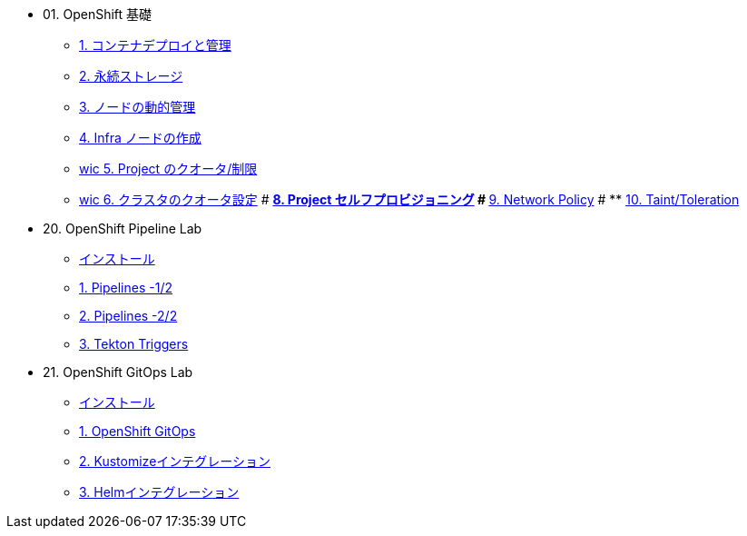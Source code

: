 
* 01. OpenShift 基礎
** xref:01_app-mgmt-basics.adoc[1. コンテナデプロイと管理]
** xref:02_app-storage-basics.adoc[2. 永続ストレージ]
** xref:03_machinesets.adoc[3. ノードの動的管理]
** xref:04_infra-nodes.adoc[4. Infra ノードの作成]

** xref:06_template-quota-limits.adoc[wic 5. Project のクオータ/制限]
** xref:07_clusterresourcequota.adoc[wic 6. クラスタのクオータ設定]
# ** xref:08_disabling-project-self-provisioning.adoc[8. Project セルフプロビジョニング]
# ** xref:09_networking.adoc[9. Network Policy]
# ** xref:10_taints-and-tolerations.adoc[10. Taint/Toleration]

* 20. OpenShift Pipeline Lab
** xref:10-pipeline-install.adoc[インストール]
** xref:11-pipelines.adoc[1. Pipelines -1/2]
** xref:12-add-task.adoc[2. Pipelines -2/2]
** xref:13-triggers.adoc[3. Tekton Triggers]

* 21. OpenShift GitOps Lab
** xref:20-GitOps-install.adoc[インストール]
** xref:21-GitOps.adoc[1. OpenShift GitOps]
** xref:22-Kustomize.adoc[2. Kustomizeインテグレーション]
** xref:23-Helm.adoc[3. Helmインテグレーション]

